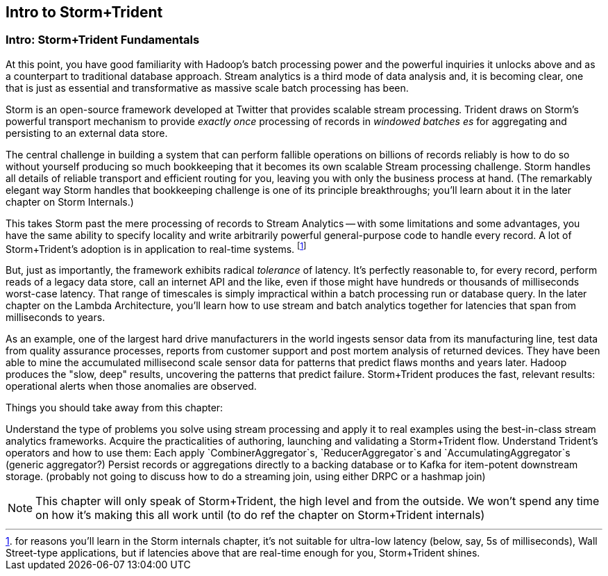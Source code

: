 == Intro to Storm+Trident

=== Intro: Storm+Trident Fundamentals

At this point, you have good familiarity with Hadoop’s batch processing power and the powerful inquiries it unlocks above and as a counterpart to traditional database approach.  Stream analytics is a third mode of data analysis and, it is becoming clear, one that is just as essential and transformative as massive scale batch processing has been.  

Storm is an open-source framework developed at Twitter that provides scalable stream processing.  Trident draws on Storm’s powerful transport mechanism to provide _exactly once_ processing of records in _windowed batches es_ for aggregating and persisting
to an external data store.   

The central challenge in building a system that can perform fallible operations on billions of records reliably is how to do so without yourself producing so much bookkeeping that it becomes its own scalable Stream processing challenge.  Storm handles all details of reliable transport and efficient routing for you, leaving you with only the business process at hand.  (The remarkably elegant way Storm handles that bookkeeping challenge is one of its principle breakthroughs; you’ll learn about it in the later chapter on Storm Internals.)

This takes Storm past the mere processing of records to Stream Analytics -- with some limitations and some advantages, you have the same ability to specify locality and write arbitrarily powerful general-purpose code to handle every record.  A lot of Storm+Trident’s adoption is in application to real-time systems. footnote:[for reasons you’ll learn in the Storm internals chapter, it’s not suitable for ultra-low latency (below, say, 5s of milliseconds), Wall Street-type applications, but if latencies above that are real-time enough for you, Storm+Trident shines.]

But, just as importantly, the framework exhibits radical _tolerance_ of latency.  It’s perfectly reasonable to, for every record, perform reads of a legacy data store, call an internet API and the like, even if those might have hundreds or thousands of milliseconds worst-case latency.  That range of timescales is simply impractical within a batch processing run or database query.  In the later chapter on the Lambda Architecture, you’ll learn how to use stream and batch analytics together for latencies that span from milliseconds to years.  

As an example, one of the largest hard drive manufacturers in the world  ingests sensor data from its manufacturing line, test data from quality assurance processes, reports from customer support and post mortem analysis of returned devices.  They have been able to mine the accumulated millisecond scale sensor data for patterns that predict flaws months and years later.  Hadoop produces the "slow, deep" results, uncovering the patterns that predict failure.  Storm+Trident produces the fast, relevant results:  operational alerts when those anomalies are observed.

Things you should take away from this chapter:

Understand the type of problems you solve using stream processing and apply it to real examples using the best-in-class stream analytics frameworks.
Acquire the practicalities of authoring, launching and validating a Storm+Trident flow.  
Understand Trident’s operators and how to use them:  Each apply `CombinerAggregator`s, `ReducerAggregator`s and `AccumulatingAggregator`s (generic aggregator?)
Persist records or aggregations directly to a backing database or to Kafka for item-potent downstream storage.
(probably not going to discuss how to do a streaming join, using either DRPC or a hashmap join)

NOTE: This chapter will only speak of Storm+Trident, the high level and from the outside. We won’t spend any time on how it’s making this all work until (to do ref the chapter on Storm+Trident internals)

